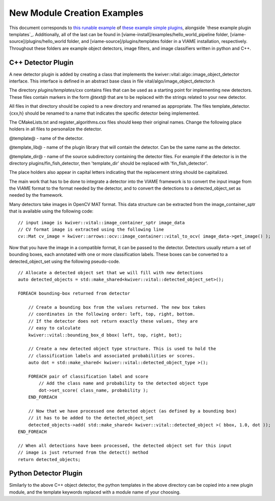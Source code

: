 
============================
New Module Creation Examples
============================

This document corresponds to `this runable example`_ of `these example simple plugins`_,
alongside `these example plugin templates`_. Additionally, all of the last can be found in
[viame-install]/examples/hello_world_pipeline folder,
[viame-source]/plugins/hello_world folder,
and [viame-source]/plugins/templates folder in a VIAME installation, respectively.
Throughout these folders are example object detectors, image filters, and image classifiers
written in python and C++.

.. _this runable example: https://github.com/Kitware/VIAME/tree/master/examples/hello_world_pipeline
.. _these example simple plugins: https://github.com/Kitware/VIAME/tree/master/plugins/hello_world
.. _this example online: https://github.com/Kitware/VIAME/tree/master/plugins/templates


*******************
C++ Detector Plugin
*******************

A new detector plugin is added by creating a class that implements the
kwiver::vital::algo::image_object_detector interface. This interface
is defined in an abstract base class in file vital/algo/image_object_detector.h

The directory `plugins/templates/cxx` contains files that can be used
as a starting point for implementing new detectors. These files
contain markers in the form `@text@` that are to be replaced with the
strings related to your new detector.

All files in that directory should be copied to a new directory and
renamed as appropriate. The files template_detector.{cxx,h} should be
renamed to a name that indicates the specific detector being
implemented.

The CMakeLists.txt and register_algorithms.cxx files should keep their
original names. Change the following place holders in all files to
personalize the detector.

@template@ - name of the detector.

@template_lib@ - name of the plugin library that will contain the
detector. Can be the same name as the detector.

@template_dir@ - name of the source subdirectory containing the detector
files. For example if the detector is in the directory plugins/fin_fish_detector,
then 'template_dir' should be replaced with 'fin_fish_detector'.

The place holders also appear in capital letters indicating that the
replacement string should be capitalized.

The main work that has to be done to integrate a detector into the
VIAME framework is to convert the input image from the VIAME format to
the format needed by the detector, and to convert the detections to a
detected_object_set as needed by the framework.

Many detectors take images in OpenCV MAT format. This data structure
can be extracted from the image_container_sptr that is available using
the following code:

::

    // input image is kwiver::vital::image_container_sptr image_data
    // CV format image is extracted using the following line
    cv::Mat cv_image = kwiver::arrows::ocv::image_container::vital_to_ocv( image_data->get_image() );

Now that you have the image in a compatible format, it can be passed
to the detector. Detectors usually return a set of bounding boxes,
each annotated with one or more classification labels. These boxes can
be converted to a detected_object_set using the following pseudo-code.

::

    // Allocate a detected object set that we will fill with new detections
    auto detected_objects = std::make_shared<kwiver::vital::detected_object_set>();

    FOREACH bounding-box returned from detector

        // Create a bounding box from the values returned. The new box takes
        // coordinates in the following order: left, top, right, bottom.
        // If the detector does not return exactly these values, they are
        // easy to calculate
        kwiver::vital::bounding_box_d bbox( left, top, right, bot);

        // Create a new detected object type structure. This is used to hold the
        // classification labels and associated probabilities or scores.
        auto dot = std::make_shared< kwiver::vital::detected_object_type >();

        FOREACH pair of classification label and score
            // Add the class name and probability to the detected object type
            dot->set_score( class_name, probability );
        END_FOREACH

        // Now that we have processed one detected object (as defined by a bounding box)
        // it has to be added to the detected_object_set
        detected_objects->add( std::make_shared< kwiver::vital::detected_object >( bbox, 1.0, dot ));
    END_FOREACH

    // When all detections have been processed, the detected object set for this input
    // image is just returned from the detect() method
    return detected_objects;

**********************
Python Detector Plugin
**********************

Similarly to the above C++ object detector, the python templates in the above directory
can be copied into a new plugin module, and the template keywords replaced with a module
name of your choosing.
